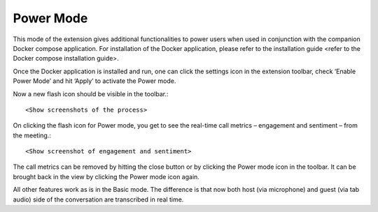 .. _power_mode:

Power Mode
================

This mode of the extension gives additional functionalities to power users when used in conjunction with the companion Docker compose application. For installation of the Docker application, please refer to the installation guide <refer to the Docker compose installation guide>.

Once the Docker application is installed and run, one can click the settings icon in the extension toolbar, check ‘Enable Power Mode’ and hit ‘Apply’ to activate the Power mode.

Now a new flash icon should be visible in the toolbar.::


        <Show screenshots of the process>



On clicking the flash icon for Power mode, you get to see the real-time call metrics – engagement and sentiment – from the meeting.::


        <Show screenshot of engagement and sentiment>



The call metrics can be removed by hitting the close button or by clicking the Power mode icon in the toolbar. It can be brought back in the view by clicking the Power mode icon again.

All other features work as is in the Basic mode. The difference is that now both host (via microphone) and guest (via tab audio) side of the conversation are transcribed in real time.




